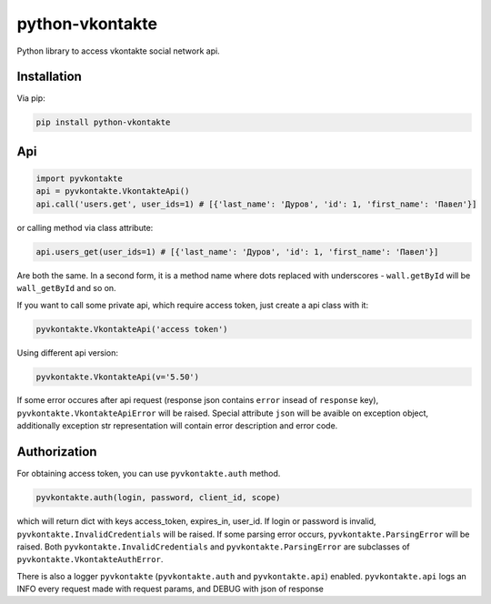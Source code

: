 python-vkontakte
**************

.. image:: https://badge.fury.io/py/python-vkontakte.svg
    :target: https://badge.fury.io/py/python-vkontakte

Python library to access vkontakte social network api.

Installation
============

Via pip:

.. code-block:: shell

    pip install python-vkontakte

Api
===

.. code-block:: python

    import pyvkontakte
    api = pyvkontakte.VkontakteApi()
    api.call('users.get', user_ids=1) # [{'last_name': 'Дуров', 'id': 1, 'first_name': 'Павел'}]

or calling method via class attribute:

.. code-block:: python

    api.users_get(user_ids=1) # [{'last_name': 'Дуров', 'id': 1, 'first_name': 'Павел'}]

Are both the same. In a second form, it is a method name where dots replaced with underscores - ``wall.getById`` will be ``wall_getById`` and so on.

If you want to call some private api, which require access token, just create a api class with it:

.. code-block:: python

    pyvkontakte.VkontakteApi('access token')

Using different api version:

.. code-block:: python

    pyvkontakte.VkontakteApi(v='5.50')

If some error occures after api request (response json contains ``error`` insead of ``response`` key), ``pyvkontakte.VkontakteApiError`` will be raised.
Special attribute ``json`` will be avaible on exception object, additionally exception str representation will contain error description and error code.

Authorization
=============

For obtaining access token, you can use ``pyvkontakte.auth`` method.

.. code-block:: python

    pyvkontakte.auth(login, password, client_id, scope)

which will return dict with keys access_token, expires_in, user_id. If login or password is invalid, ``pyvkontakte.InvalidCredentials`` will be raised.
If some parsing error occurs, ``pyvkontakte.ParsingError`` will be raised.
Both ``pyvkontakte.InvalidCredentials`` and ``pyvkontakte.ParsingError`` are subclasses of ``pyvkontakte.VkontakteAuthError``.


There is also a logger ``pyvkontakte`` (``pyvkontakte.auth`` and ``pyvkontakte.api``) enabled.
``pyvkontakte.api`` logs an INFO every request made with request params, and DEBUG with json of response
